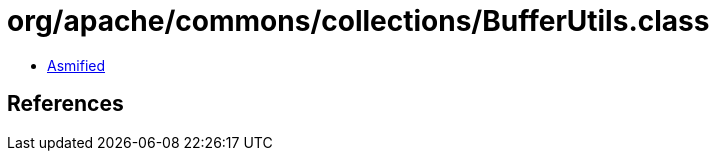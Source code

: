 = org/apache/commons/collections/BufferUtils.class

 - link:BufferUtils-asmified.java[Asmified]

== References

